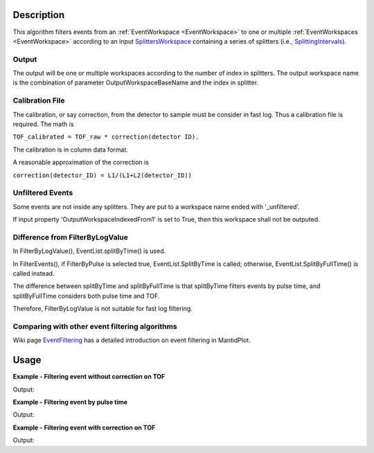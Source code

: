 .. algorithm::

.. summary::

.. alias::

.. properties::

Description
-----------

This algorithm filters events from an
:ref:`EventWorkspace <EventWorkspace>` to one or multiple
:ref:`EventWorkspaces <EventWorkspace>` according to an input
`SplittersWorkspace <http://www.mantidproject.org/SplittersWorkspace>`_ containing a series of
splitters (i.e., `SplittingIntervals <http://www.mantidproject.org/SplittingInterval>`_).

Output
######

The output will be one or multiple workspaces according to the number of
index in splitters. The output workspace name is the combination of
parameter OutputWorkspaceBaseName and the index in splitter.

Calibration File
################

The calibration, or say correction, from the detector to sample must be
consider in fast log. Thus a calibration file is required. The math is

``TOF_calibrated = TOF_raw * correction(detector ID).``

The calibration is in column data format.

A reasonable approximation of the correction is

``correction(detector_ID) = L1/(L1+L2(detector_ID))``

Unfiltered Events
#################

Some events are not inside any splitters. They are put to a workspace
name ended with '\_unfiltered'.

If input property 'OutputWorkspaceIndexedFrom1' is set to True, then
this workspace shall not be outputed.

Difference from FilterByLogValue
################################

In FilterByLogValue(), EventList.splitByTime() is used.

In FilterEvents(), if FilterByPulse is selected true,
EventList.SplitByTime is called; otherwise, EventList.SplitByFullTime()
is called instead.

The difference between splitByTime and splitByFullTime is that
splitByTime filters events by pulse time, and splitByFullTime considers
both pulse time and TOF.

Therefore, FilterByLogValue is not suitable for fast log filtering.

Comparing with other event filtering algorithms
###############################################

Wiki page `EventFiltering <http://www.mantidproject.org/EventFiltering>`__ has a detailed
introduction on event filtering in MantidPlot.

Usage
-----

**Example - Filtering event without correction on TOF**  

.. testcode:: FilterEventNoCorrection

    ws = Load(Filename='CNCS_7860_event.nxs')
    splitws, infows = GenerateEventsFilter(InputWorkspace=ws, UnitOfTime='Nanoseconds', LogName='SampleTemp', 
            MinimumLogValue=279.9,  MaximumLogValue=279.98, LogValueInterval=0.01)
    
    FilterEvents(InputWorkspace=ws, SplitterWorkspace=splitws, InformationWorkspace=infows,
            OutputWorkspaceBaseName='tempsplitws',  GroupWorkspaces=True, 
            FilterByPulseTime = False, OutputWorkspaceIndexedFrom1 = False,
            CorrectionToSample = "None", SpectrumWithoutDetector = "Skip", SplitSampleLogs = False,
            OutputTOFCorrectionWorkspace='mock')
   
    # Print result
    wsgroup = mtd["tempsplitws"]
    wsnames = wsgroup.getNames()
    for name in sorted(wsnames): 
        tmpws = mtd[name]
        print "workspace %s has %d events" % (name, tmpws.getNumberEvents())


Output:

.. testoutput:: FilterEventNoCorrection

    workspace tempsplitws_0 has 124 events
    workspace tempsplitws_1 has 16915 events
    workspace tempsplitws_2 has 10009 events
    workspace tempsplitws_3 has 6962 events
    workspace tempsplitws_4 has 22520 events
    workspace tempsplitws_5 has 5133 events
    workspace tempsplitws_unfiltered has 50603 events


**Example - Filtering event by pulse time**  

.. testcode:: FilterEventByPulseTime

    ws = Load(Filename='CNCS_7860_event.nxs')
    splitws, infows = GenerateEventsFilter(InputWorkspace=ws, UnitOfTime='Nanoseconds', LogName='SampleTemp', 
            MinimumLogValue=279.9,  MaximumLogValue=279.98, LogValueInterval=0.01)
    
    FilterEvents(InputWorkspace=ws, 
        SplitterWorkspace=splitws, 
        InformationWorkspace=infows,
        OutputWorkspaceBaseName='tempsplitws',  
        GroupWorkspaces=True, 
        FilterByPulseTime = True, 
        OutputWorkspaceIndexedFrom1 = True,
        CorrectionToSample = "None", 
        SpectrumWithoutDetector = "Skip", 
        SplitSampleLogs = False,
        OutputTOFCorrectionWorkspace='mock') 

    # Print result
    wsgroup = mtd["tempsplitws"]
    wsnames = wsgroup.getNames()
    for name in sorted(wsnames): 
        tmpws = mtd[name]
        print "workspace %s has %d events" % (name, tmpws.getNumberEvents())


Output:

.. testoutput:: FilterEventByPulseTime

    workspace tempsplitws_1 has 123 events
    workspace tempsplitws_2 has 16951 events
    workspace tempsplitws_3 has 9972 events
    workspace tempsplitws_4 has 7019 events
    workspace tempsplitws_5 has 22529 events
    workspace tempsplitws_6 has 5067 events


**Example - Filtering event with correction on TOF**  

.. testcode:: FilterEventTOFCorrection

    ws = Load(Filename='CNCS_7860_event.nxs')
    splitws, infows = GenerateEventsFilter(InputWorkspace=ws, UnitOfTime='Nanoseconds', LogName='SampleTemp', 
            MinimumLogValue=279.9,  MaximumLogValue=279.98, LogValueInterval=0.01)

    FilterEvents(InputWorkspace=ws, SplitterWorkspace=splitws, InformationWorkspace=infows,
        OutputWorkspaceBaseName='tempsplitws',  
        GroupWorkspaces=True, 
        FilterByPulseTime = False, 
        OutputWorkspaceIndexedFrom1 = False,
        CorrectionToSample = "Direct", 
        IncidentEnergy=3,
        SpectrumWithoutDetector = "Skip", 
        SplitSampleLogs = False,
        OutputTOFCorrectionWorkspace='mock')
    
    # Print result
    wsgroup = mtd["tempsplitws"]
    wsnames = wsgroup.getNames()
    for name in sorted(wsnames): 
        tmpws = mtd[name]
        print "workspace %s has %d events" % (name, tmpws.getNumberEvents())


Output:

.. testoutput:: FilterEventTOFCorrection

    workspace tempsplitws_0 has 124 events
    workspace tempsplitws_1 has 16937 events
    workspace tempsplitws_2 has 9987 events
    workspace tempsplitws_3 has 6962 events
    workspace tempsplitws_4 has 22529 events
    workspace tempsplitws_5 has 5124 events
    workspace tempsplitws_unfiltered has 50603 events


.. categories::
